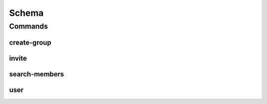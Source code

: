 ******
Schema
******

.. program-output:: lftools lfidapi --help

Commands
========

create-group
-------

.. program-output:: lftools lfidapi create-group --help

invite
-------

.. program-output:: lftools lfidapi invite --help

search-members
-------

.. program-output:: lftools lfidapi search-members --help


user
-------

.. program-output:: lftools lfidapi user --help
